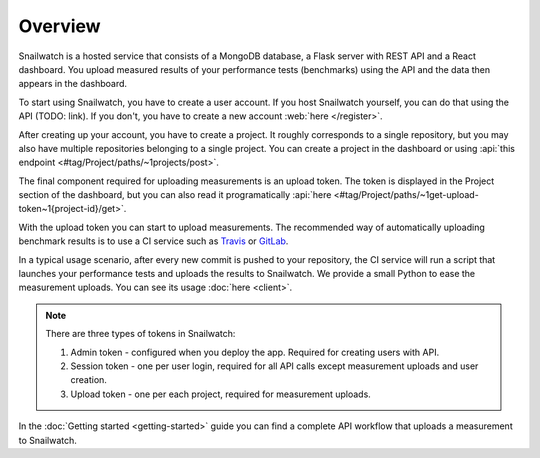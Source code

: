 Overview
========
Snailwatch is a hosted service that consists of a MongoDB database, a Flask server with REST API and a React
dashboard. You upload measured results of your performance tests (benchmarks) using the API and the data then appears
in the dashboard.

To start using Snailwatch, you have to create a user account. If you host Snailwatch yourself, you can do that using the
API (TODO: link). If you don't, you have to create a new account :web:`here </register>`.

After creating up your account, you have to create a project. It roughly corresponds to a single repository,
but you may also have multiple repositories belonging to a single project.
You can create a project in the dashboard or using :api:`this endpoint <#tag/Project/paths/~1projects/post>`.

The final component required for uploading measurements is an upload token. The token is displayed in the Project
section of the dashboard, but you can also read it programatically
:api:`here <#tag/Project/paths/~1get-upload-token~1{project-id}/get>`.

With the upload token you can start to upload measurements. The recommended way of
automatically uploading benchmark results is to use a CI service such as `Travis <https://travis-ci.org/>`_ or
`GitLab <https://gitlab.com>`_.

In a typical usage scenario, after every new commit is pushed to your repository, the CI service will run a script
that launches your performance tests and uploads the results to Snailwatch. We provide a small Python to ease the
measurement uploads. You can see its usage :doc:`here <client>`.

.. note ::

    There are three types of tokens in Snailwatch:

    1. Admin token - configured when you deploy the app. Required for creating users with API.
    2. Session token - one per user login, required for all API calls except measurement uploads and user creation.
    3. Upload token - one per each project, required for measurement uploads.

In the :doc:`Getting started <getting-started>` guide you can find a complete API workflow that uploads a measurement
to Snailwatch.
